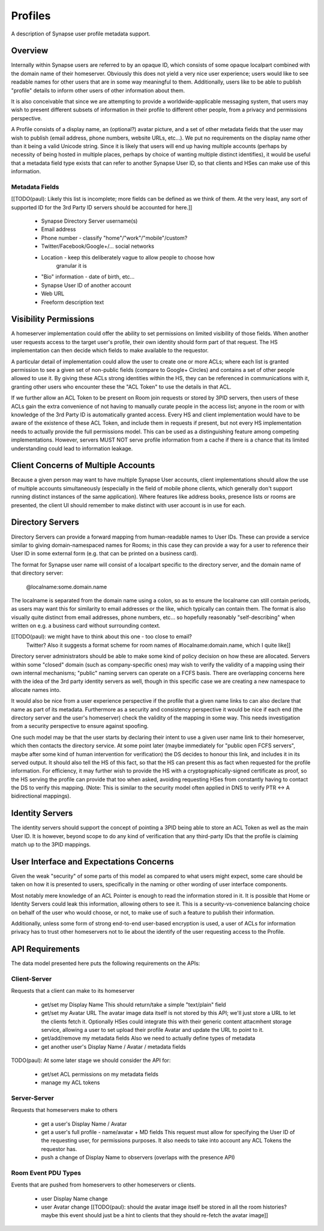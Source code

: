 ========
Profiles
========

A description of Synapse user profile metadata support.


Overview
========

Internally within Synapse users are referred to by an opaque ID, which consists
of some opaque localpart combined with the domain name of their homeserver.
Obviously this does not yield a very nice user experience; users would like to
see readable names for other users that are in some way meaningful to them.
Additionally, users like to be able to publish "profile" details to inform other
users of other information about them.

It is also conceivable that since we are attempting to provide a
worldwide-applicable messaging system, that users may wish to present different
subsets of information in their profile to different other people, from a
privacy and permissions perspective.

A Profile consists of a display name, an (optional?) avatar picture, and a set
of other metadata fields that the user may wish to publish (email address, phone
numbers, website URLs, etc...). We put no requirements on the display name other
than it being a valid Unicode string. Since it is likely that users will end up
having multiple accounts (perhaps by necessity of being hosted in multiple
places, perhaps by choice of wanting multiple distinct identifies), it would be
useful that a metadata field type exists that can refer to another Synapse User
ID, so that clients and HSes can make use of this information.

Metadata Fields
---------------

[[TODO(paul): Likely this list is incomplete; more fields can be defined as we
think of them. At the very least, any sort of supported ID for the 3rd Party ID
servers should be accounted for here.]]

 * Synapse Directory Server username(s)

 * Email address

 * Phone number - classify "home"/"work"/"mobile"/custom?
 
 * Twitter/Facebook/Google+/... social networks

 * Location - keep this deliberately vague to allow people to choose how
     granular it is
 
 * "Bio" information - date of birth, etc...

 * Synapse User ID of another account

 * Web URL

 * Freeform description text


Visibility Permissions
======================

A homeserver implementation could offer the ability to set permissions on
limited visibility of those fields. When another user requests access to the
target user's profile, their own identity should form part of that request. The
HS implementation can then decide which fields to make available to the
requestor.

A particular detail of implementation could allow the user to create one or more
ACLs; where each list is granted permission to see a given set of non-public
fields (compare to Google+ Circles) and contains a set of other people allowed
to use it. By giving these ACLs strong identities within the HS, they can be
referenced in communications with it, granting other users who encounter these
the "ACL Token" to use the details in that ACL.

If we further allow an ACL Token to be present on Room join requests or stored
by 3PID servers, then users of these ACLs gain the extra convenience of not
having to manually curate people in the access list; anyone in the room or with
knowledge of the 3rd Party ID is automatically granted access. Every HS and
client implementation would have to be aware of the existence of these ACL
Token, and include them in requests if present, but not every HS implementation
needs to actually provide the full permissions model. This can be used as a
distinguishing feature among competing implementations. However, servers MUST
NOT serve profile information from a cache if there is a chance that its limited
understanding could lead to information leakage.


Client Concerns of Multiple Accounts
====================================

Because a given person may want to have multiple Synapse User accounts, client
implementations should allow the use of multiple accounts simultaneously
(especially in the field of mobile phone clients, which generally don't support
running distinct instances of the same application). Where features like address
books, presence lists or rooms are presented, the client UI should remember to
make distinct with user account is in use for each.


Directory Servers
=================

Directory Servers can provide a forward mapping from human-readable names to
User IDs. These can provide a service similar to giving domain-namespaced names
for Rooms; in this case they can provide a way for a user to reference their
User ID in some external form (e.g. that can be printed on a business card).

The format for Synapse user name will consist of a localpart specific to the
directory server, and the domain name of that directory server:

  @localname:some.domain.name

The localname is separated from the domain name using a colon, so as to ensure
the localname can still contain periods, as users may want this for similarity
to email addresses or the like, which typically can contain them. The format is
also visually quite distinct from email addresses, phone numbers, etc... so
hopefully reasonably "self-describing" when written on e.g. a business card
without surrounding context.

[[TODO(paul): we might have to think about this one - too close to email?
  Twitter? Also it suggests a format scheme for room names of
  #localname:domain.name, which I quite like]]

Directory server administrators should be able to make some kind of policy
decision on how these are allocated. Servers within some "closed" domain (such
as company-specific ones) may wish to verify the validity of a mapping using
their own internal mechanisms; "public" naming servers can operate on a FCFS
basis. There are overlapping concerns here with the idea of the 3rd party
identity servers as well, though in this specific case we are creating a new
namespace to allocate names into.

It would also be nice from a user experience perspective if the profile that a
given name links to can also declare that name as part of its metadata.
Furthermore as a security and consistency perspective it would be nice if each
end (the directory server and the user's homeserver) check the validity of the
mapping in some way. This needs investigation from a security perspective to
ensure against spoofing.

One such model may be that the user starts by declaring their intent to use a
given user name link to their homeserver, which then contacts the directory
service. At some point later (maybe immediately for "public open FCFS servers",
maybe after some kind of human intervention for verification) the DS decides to
honour this link, and includes it in its served output. It should also tell the
HS of this fact, so that the HS can present this as fact when requested for the
profile information. For efficiency, it may further wish to provide the HS with
a cryptographically-signed certificate as proof, so the HS serving the profile
can provide that too when asked, avoiding requesting HSes from constantly having
to contact the DS to verify this mapping. (Note: This is similar to the security
model often applied in DNS to verify PTR <-> A bidirectional mappings).


Identity Servers
================

The identity servers should support the concept of pointing a 3PID being able to
store an ACL Token as well as the main User ID. It is however, beyond scope to
do any kind of verification that any third-party IDs that the profile is
claiming match up to the 3PID mappings.


User Interface and Expectations Concerns
========================================

Given the weak "security" of some parts of this model as compared to what users
might expect, some care should be taken on how it is presented to users,
specifically in the naming or other wording of user interface components.

Most notably mere knowledge of an ACL Pointer is enough to read the information
stored in it. It is possible that Home or Identity Servers could leak this
information, allowing others to see it. This is a security-vs-convenience
balancing choice on behalf of the user who would choose, or not, to make use of
such a feature to publish their information.

Additionally, unless some form of strong end-to-end user-based encryption is
used, a user of ACLs for information privacy has to trust other homeservers not
to lie about the identify of the user requesting access to the Profile.


API Requirements
================

The data model presented here puts the following requirements on the APIs:

Client-Server
-------------

Requests that a client can make to its homeserver

 * get/set my Display Name
   This should return/take a simple "text/plain" field

 * get/set my Avatar URL
   The avatar image data itself is not stored by this API; we'll just store a
   URL to let the clients fetch it. Optionally HSes could integrate this with
   their generic content attacmhent storage service, allowing a user to set
   upload their profile Avatar and update the URL to point to it.

 * get/add/remove my metadata fields
   Also we need to actually define types of metadata

 * get another user's Display Name / Avatar / metadata fields

TODO(paul): At some later stage we should consider the API for:

 * get/set ACL permissions on my metadata fields

 * manage my ACL tokens

Server-Server
-------------

Requests that homeservers make to others

 * get a user's Display Name / Avatar

 * get a user's full profile - name/avatar + MD fields
   This request must allow for specifying the User ID of the requesting user,
   for permissions purposes. It also needs to take into account any ACL Tokens
   the requestor has.

 * push a change of Display Name to observers (overlaps with the presence API)

Room Event PDU Types
--------------------

Events that are pushed from homeservers to other homeservers or clients.

 * user Display Name change
 
 * user Avatar change
   [[TODO(paul): should the avatar image itself be stored in all the room
   histories? maybe this event should just be a hint to clients that they should
   re-fetch the avatar image]]
